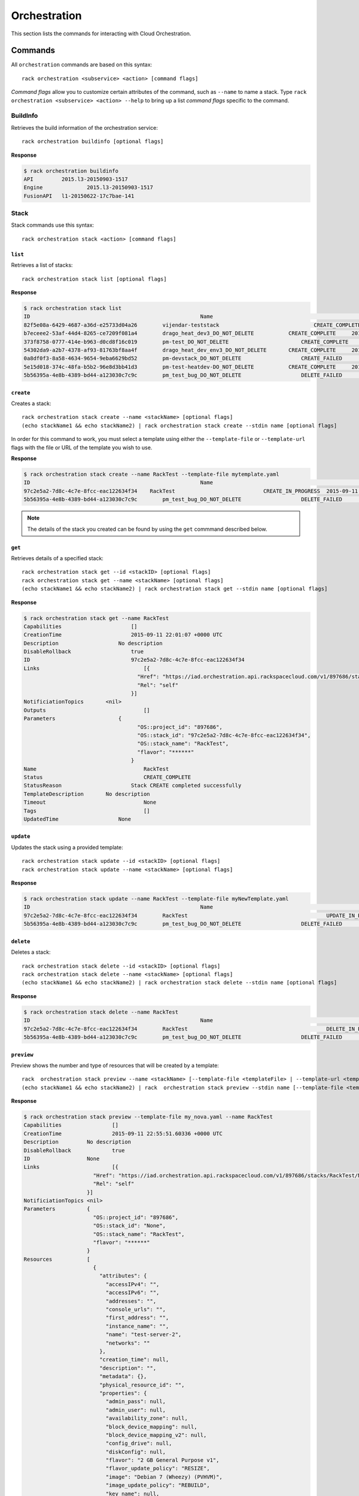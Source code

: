.. _orchestration:

=======
Orchestration
=======

This section lists the commands for interacting with Cloud Orchestration.

Commands
--------

All ``orchestration`` commands are based on this syntax::

   rack orchestration <subservice> <action> [command flags]

*Command flags* allow you to customize certain attributes of the command,
such as ``--name`` to name a stack. Type ``rack orchestration <subservice> <action> --help``
to bring up a list *command flags* specific to the command.

**BuildInfo**
~~~~~~~~~~~~

Retrieves the build information of the orchestration service::

    rack orchestration buildinfo [optional flags]
**Response**

.. code::

    $ rack orchestration buildinfo
    API		2015.l3-20150903-1517
    Engine		2015.l3-20150903-1517
    FusionAPI	l1-20150622-17c7bae-141

**Stack**
~~~~~~~~~~~~

Stack commands use this syntax::

    rack orchestration stack <action> [command flags]

``list``
^^^^^^^^
Retrieves a list of stacks::

    rack orchestration stack list [optional flags]

**Response**

.. code::

    $ rack orchestration stack list
    ID					                    Name					            Status		        CreationTime
    82f5e08a-6429-4687-a36d-e25733d04a26	vijendar-teststack			        CREATE_COMPLETE	    2015-09-11 16:32:33 +0000 UTC
    b7eceee2-53af-44d4-8265-ce7209f081a4	drago_heat_dev3_DO_NOT_DELETE		CREATE_COMPLETE	    2015-08-31 06:38:13 +0000 UTC
    373f8758-0777-414e-b963-d0cd8f16c019	pm-test_DO_NOT_DELETE			    CREATE_COMPLETE	    2015-08-26 18:27:59 +0000 UTC
    54302da9-a2b7-4378-af93-81763bf8aa4f	drago_heat_dev_env3_DO_NOT_DELETE	CREATE_COMPLETE	    2015-08-25 18:01:56 +0000 UTC
    0a8df0f3-8a58-4634-9654-9eba6629bd52	pm-devstack_DO_NOT_DELETE		    CREATE_FAILED	    2015-08-21 06:57:33 +0000 UTC
    5e15d018-374c-48fa-b5b2-96e8d3bb41d3	pm-test-heatdev-DO_NOT_DELETE		CREATE_COMPLETE     2015-08-17 13:58:39 +0000 UTC
    5b56395a-4e8b-4389-bd44-a123030c7c9c	pm_test_bug_DO_NOT_DELETE		    DELETE_FAILED	    2015-07-24 14:38:00 +0000 UTC

``create``
^^^^^^^^^^
Creates a stack::

    rack orchestration stack create --name <stackName> [optional flags]
    (echo stackName1 && echo stackName2) | rack orchestration stack create --stdin name [optional flags]

In order for this command to work, you must select a template using either the
``--template-file`` or ``--template-url`` flags with the file or URL of the template you wish to use.

**Response**

.. code::

    $ rack orchestration stack create --name RackTest --template-file mytemplate.yaml
    ID					                    Name					            Status		        CreationTime
    97c2e5a2-7d8c-4c7e-8fcc-eac122634f34    RackTest                            CREATE_IN_PROGRESS  2015-09-11 22:01:07 +0000 UTC
    5b56395a-4e8b-4389-bd44-a123030c7c9c	pm_test_bug_DO_NOT_DELETE		    DELETE_FAILED	    2015-07-24 14:38:00 +0000 UTC


.. note::

    The details of the stack you created can be found by using the ``get``
    commmand described below.

``get``
^^^^^^^
Retrieves details of a specified stack::

    rack orchestration stack get --id <stackID> [optional flags]
    rack orchestration stack get --name <stackName> [optional flags]
    (echo stackName1 && echo stackName2) | rack orchestration stack get --stdin name [optional flags]

**Response**

.. code::

    $ rack orchestration stack get --name RackTest
    Capabilities		      []
    CreationTime		      2015-09-11 22:01:07 +0000 UTC
    Description		          No description
    DisableRollback		      true
    ID			              97c2e5a2-7d8c-4c7e-8fcc-eac122634f34
    Links			          [{
    			                "Href": "https://iad.orchestration.api.rackspacecloud.com/v1/897686/stacks/RackTest/97c2e5a2-7d8c-4c7e-8fcc-eac122634f34",
    			                "Rel": "self"
    			              }]
    NotificiationTopics	      <nil>
    Outputs			          []
    Parameters		          {
    			                "OS::project_id": "897686",
    			                "OS::stack_id": "97c2e5a2-7d8c-4c7e-8fcc-eac122634f34",
    			                "OS::stack_name": "RackTest",
    			                "flavor": "******"
    			              }
    Name			          RackTest
    Status			          CREATE_COMPLETE
    StatusReason		      Stack CREATE completed successfully
    TemplateDescription	      No description
    Timeout			          None
    Tags			          []
    UpdatedTime		          None

``update``
^^^^^^^^^^
Updates the stack using a provided template::

    rack orchestration stack update --id <stackID> [optional flags]
    rack orchestration stack update --name <stackName> [optional flags]


**Response**

.. code::

    $ rack orchestration stack update --name RackTest --template-file myNewTemplate.yaml
    ID					                    Name					            Status		        CreationTime
    97c2e5a2-7d8c-4c7e-8fcc-eac122634f34	RackTest				            UPDATE_IN_PROGRESS	2015-09-11 22:01:07 +0000 UTC
    5b56395a-4e8b-4389-bd44-a123030c7c9c	pm_test_bug_DO_NOT_DELETE		    DELETE_FAILED	    2015-07-24 14:38:00 +0000 UTC


``delete``
^^^^^^^^^^
Deletes a stack::

    rack orchestration stack delete --id <stackID> [optional flags]
    rack orchestration stack delete --name <stackName> [optional flags]
    (echo stackName1 && echo stackName2) | rack orchestration stack delete --stdin name [optional flags]

**Response**

.. code::

    $ rack orchestration stack delete --name RackTest
    ID					                    Name					            Status		        CreationTime
    97c2e5a2-7d8c-4c7e-8fcc-eac122634f34	RackTest				            DELETE_IN_PROGRESS	2015-09-11 22:01:07 +0000 UTC
    5b56395a-4e8b-4389-bd44-a123030c7c9c	pm_test_bug_DO_NOT_DELETE		    DELETE_FAILED	    2015-07-24 14:38:00 +0000 UTC


``preview``
^^^^^^^^^^
Preview shows the number and type of resources that will be created by a template::

    rack  orchestration stack preview --name <stackName> [--template-file <templateFile> | --template-url <templateURL>] [optional flags]
    (echo stackName1 && echo stackName2) | rack  orchestration stack preview --stdin name [--template-file <templateFile> | --template-url <templateURL>] [optional flags]

**Response**

.. code::

    $ rack orchestration stack preview --template-file my_nova.yaml --name RackTest
    Capabilities		[]
    CreationTime		2015-09-11 22:55:51.60336 +0000 UTC
    Description		No description
    DisableRollback		true
    ID			None
    Links			[{
    			  "Href": "https://iad.orchestration.api.rackspacecloud.com/v1/897686/stacks/RackTest/None",
    			  "Rel": "self"
    			}]
    NotificiationTopics	<nil>
    Parameters		{
    			  "OS::project_id": "897686",
    			  "OS::stack_id": "None",
    			  "OS::stack_name": "RackTest",
    			  "flavor": "******"
    			}
    Resources		[
    			  {
    			    "attributes": {
    			      "accessIPv4": "",
    			      "accessIPv6": "",
    			      "addresses": "",
    			      "console_urls": "",
    			      "first_address": "",
    			      "instance_name": "",
    			      "name": "test-server-2",
    			      "networks": ""
    			    },
    			    "creation_time": null,
    			    "description": "",
    			    "metadata": {},
    			    "physical_resource_id": "",
    			    "properties": {
    			      "admin_pass": null,
    			      "admin_user": null,
    			      "availability_zone": null,
    			      "block_device_mapping": null,
    			      "block_device_mapping_v2": null,
    			      "config_drive": null,
    			      "diskConfig": null,
    			      "flavor": "2 GB General Purpose v1",
    			      "flavor_update_policy": "RESIZE",
    			      "image": "Debian 7 (Wheezy) (PVHVM)",
    			      "image_update_policy": "REBUILD",
    			      "key_name": null,
    			      "metadata": null,
    			      "name": "test-server-2",
    			      "networks": null,
    			      "personality": {},
    			      "reservation_id": null,
    			      "scheduler_hints": null,
    			      "security_groups": [],
    			      "software_config_transport": "POLL_TEMP_URL",
    			      "user_data": "",
    			      "user_data_format": "RAW"
    			    },
    			    "required_by": [],
    			    "resource_action": "INIT",
    			    "resource_identity": {
    			      "path": "/resources/test_server",
    			      "stack_id": "None",
    			      "stack_name": "RackTest",
    			      "tenant": "897686"
    			    },
    			    "resource_name": "test_server",
    			    "resource_status": "COMPLETE",
    			    "resource_status_reason": "",
    			    "resource_type": "OS::Nova::Server",
    			    "stack_identity": {
    			      "path": "",
    			      "stack_id": "None",
    			      "stack_name": "RackTest",
    			      "tenant": "897686"
    			    },
    			    "stack_name": "RackTest",
    			    "updated_time": null
    			  }
    			]
    Name			RackTest
    TemplateDescription	No description
    Timeout			None
    UpdatedTime		None

``abandon``
^^^^^^^^^^^
Abandons the stack. This will delete the record of the stack from orchestration, but
will not delete any of the underlying resources::

    rack orchestration stack abandon --id <stackID> [optional flags]
    rack orchestration stack abandon --name <stackName> [optional flags]

Prints an JSON representation of the stack to stdout or a file on success. This
can be used in the ``adopt`` command to create a new stack with the existing
resources.

**Response**

.. code::

    $ rack orchestration stack abandon --name RackTest
    Status			COMPLETE
    Name			RackTest
    Template		{
    			  "heat_template_version": "2014-10-16",
    			  "parameters": {
    			    "flavor": {
    			      "default": 4353,
    			      "description": "Flavor for the server to be created",
    			      "hidden": true,
    			      "type": "string"
    			    }
    			  },
    			  "resources": {
    			    "test_server": {
    			      "properties": {
    			        "flavor": "2 GB General Purpose v1",
    			        "image": "Debian 7 (Wheezy) (PVHVM)",
    			        "name": "test-server-2"
    			      },
    			      "type": "OS::Nova::Server"
    			    }
    			  }
    			}
    Action			CREATE
    ID			2c4f91a6-228a-40f8-a842-d20bef420ad0
    Resources		{
    			  "test_server": {
    			    "action": "CREATE",
    			    "metadata": {},
    			    "name": "test_server",
    			    "resource_data": {},
    			    "resource_id": "69c99fc6-a856-4e37-ac28-9e19de6cb674",
    			    "status": "COMPLETE",
    			    "type": "OS::Nova::Server"
    			  }
    			}
    Files			{}
    StackUserProjectID	897686
    ProjectID		897686
    Environment		{
    			  "encrypted_param_names": [],
    			  "parameter_defaults": {},
    			  "parameters": {},
    			  "resource_registry": {
    			    "resources": {}
    			  }
    			}

``adopt``
^^^^^^^^^^
Creates a stack without creating any resources; existing resources are used
instead::

    rack orchestration stack adopt --name stackName --adopt-file adoptFile [optional flags]

**Response**

.. code::

    $ rack orchestration stack adopt --name RackTest --adopt-file abandon.yaml
    ID					                    Name					            Status		        CreationTime
    43cedc45-e188-4e49-88a9-728b2126586c	RackTest				            ADOPT_COMPLETE	    2015-09-11 23:40:18 +0000 UTC
    5b56395a-4e8b-4389-bd44-a123030c7c9c	pm_test_bug_DO_NOT_DELETE		    DELETE_FAILED	    2015-07-24 14:38:00 +0000 UTC

**Resource**
~~~~~~~~~~~~

Resource commands use this syntax::

    rack orchestration resource <action> [command flags]

``list``
^^^^^^^^
Retrieves a list of resources for a given stack::

    rack orchestration resource list --name <stackName> [optional flags]
    rack orchestration resource list --id <stackID> [optional flags]
    (echo stackName1 && echo stackName2)  | rack orchestration resource list --stdin name [optional flags]

**Response**

.. code::

    $ rack orchestration resource list --name RackTest
    Name		PhysicalID				                Type			    Status		               UpdatedTime
    test_server	f075a7c1-28ef-4699-9046-383098134902	OS::Nova::Server	CREATE_COMPLETE	2015-09-12 16:37:49 +0000 UTC


``get``
^^^^^^^
Retrieves details of a specified resource in a stack::

    rack orchestration resource get --id <stackID> --resource <resourceName> [optional flags]
    rack orchestration resource get --name <stackName> --resource <resourceName> [optional flags]

**Response**

.. code::

    $ rack orchestration resource get --name RackTest --resource test_server
    Name		test_server
    PhysicalID	f075a7c1-28ef-4699-9046-383098134902
    Type		OS::Nova::Server
    Status		ADOPT_COMPLETE
    UpdatedTime	2015-09-13 04:20:24 +0000 UTC
    Links		[{
    		  "Href": "https://iad.orchestration.api.rackspacecloud.com/v1/897686/stacks/RackTest/52f8681a-4d5b-46ef-b643-6e945ae85d16/resources/test_server",
    		  "Rel": "self"
    		} {
    		  "Href": "https://iad.orchestration.api.rackspacecloud.com/v1/897686/stacks/RackTest/52f8681a-4d5b-46ef-b643-6e945ae85d16",
    		  "Rel": "stack"
    		}]
    Attributes	{
    		  "OS-DCF:diskConfig": "MANUAL",
    		  "OS-EXT-STS:power_state": 1,
    		  "OS-EXT-STS:task_state": null,
    		  "OS-EXT-STS:vm_state": "active",
    		  "RAX-PUBLIC-IP-ZONE-ID:publicIPZoneId": "4eefdfdcc0c65b6459cb32da6041e307c8b3a7ba1f8f68aa2ed5a746",
    		  "accessIPv4": "104.239.165.61",
    		  "accessIPv6": "2001:4802:7805:101:be76:4eff:fe20:ded8",
    		  "addresses": {
    		    "private": [
    		      {
    		        "addr": "10.209.67.179",
    		        "version": 4
    		      }
    		    ],
    		    "public": [
    		      {
    		        "addr": "104.239.165.61",
    		        "version": 4
    		      },
    		      {
    		        "addr": "2001:4802:7805:101:be76:4eff:fe20:ded8",
    		        "version": 6
    		      }
    		    ]
    		  },
    		  "config_drive": "",
    		  "created": "2015-09-12T16:37:51Z",
    		  "flavor": {
    		    "id": "general1-2",
    		    "links": [
    		      {
    		        "href": "https://iad.servers.api.rackspacecloud.com/897686/flavors/general1-2",
    		        "rel": "bookmark"
    		      }
    		    ]
    		  },
    		  "hostId": "7a4a76cfba0997a0a60d4c57f4c1b8da08b65706a4eb7b66762136c6",
    		  "id": "f075a7c1-28ef-4699-9046-383098134902",
    		  "image": {
    		    "id": "c934d497-7b45-4764-ac63-5b67e1458a20",
    		    "links": [
    		      {
    		        "href": "https://iad.servers.api.rackspacecloud.com/897686/images/c934d497-7b45-4764-ac63-5b67e1458a20",
    		        "rel": "bookmark"
    		      }
    		    ]
    		  },
    		  "key_name": null,
    		  "links": [
    		    {
    		      "href": "https://iad.servers.api.rackspacecloud.com/v2/897686/servers/f075a7c1-28ef-4699-9046-383098134902",
    		      "rel": "self"
    		    },
    		    {
    		      "href": "https://iad.servers.api.rackspacecloud.com/897686/servers/f075a7c1-28ef-4699-9046-383098134902",
    		      "rel": "bookmark"
    		    }
    		  ],
    		  "metadata": {
    		    "rax_service_level_automation": "Complete"
    		  },
    		  "name": "test-server-2",
    		  "progress": 100,
    		  "status": "ACTIVE",
    		  "tenant_id": "897686",
    		  "updated": "2015-09-12T16:38:18Z",
    		  "user_id": "5c11b69d82cf4313b7a8b173b799a0ef"
    		}
    CreationTime	2015-09-13 04:20:24 +0000 UTC
    Description
    LogicalID	test_server

``get-schema``
^^^^^^^^^^
Shows the interface schema for a specified resource type::

    rack orchestration resource get-schema --resource <resourceName> [optional flags]
    (echo stackName1 && echo stackName2) | rack orchestration resource get-schema --stdin name [optional flags]

This schema describes the properties that can be set on the resource, their
types, constraints, descriptions, and default values. Additionally, the
resource attributes and their descriptions are provided.

**Response**

.. code::

    $ rack orchestration resource get-schema --type OS::Heat::None
    Attributes	{
		  "show": {
		    "description": "Detailed information about resource.",
		    "type": "map"
		  }
		}
    Properties	{}
    ResourceType	OS::Heat::None
    SupportStatus	{
		  "message": null,
		  "previous_status": null,
		  "status": "SUPPORTED",
		  "version": "5.0.0"
		}

``get-template``
^^^^^^^^^^
Shows a template representation for specified resource type::

    rack orchestration resource get-template --type <resourceType> [optional flags]
    (echo stackName1 && echo stackName2) | rack orchestration resource get-template --stdin type [optional flags]

**Response**

.. code::

    $ rack orchestration resource get-template --type OS::Heat::None
    {
      "Description": "Initial template of NoneResource",
      "HeatTemplateFormatVersion": "2012-12-12",
      "Outputs": {
        "show": {
          "Description": "Detailed information about resource.",
          "Value": "{\"Fn::GetAtt\": [\"NoneResource\", \"show\"]}"
        }
      },
      "Parameters": {},
      "Resources": {
        "NoneResource": {
          "Properties": {},
          "Type": "OS::Heat::None"
        }
      }
    }

``list-types``
^^^^^^^^
Lists the supported template resource types::

    rack orchestration resource list-types [optional flags]

**Response**

.. code::

    $ rack orchestration resource list-types
    ResourceType
    AWS::CloudFormation::WaitCondition
    AWS::CloudFormation::WaitConditionHandle
    AWS::EC2::Instance
    AWS::ElasticLoadBalancing::LoadBalancer
    DockerInc::Docker::Container
    OS::Cinder::Volume
    OS::Cinder::VolumeAttachment
    OS::Heat::ChefSolo
    OS::Heat::CloudConfig
    OS::Heat::MultipartMime
    OS::Heat::None
    OS::Heat::RandomString
    OS::Heat::ResourceGroup
    OS::Heat::SoftwareConfig
    OS::Heat::SoftwareDeployment
    OS::Heat::SoftwareDeploymentGroup
    OS::Heat::SoftwareDeployments
    OS::Heat::Stack
    OS::Heat::SwiftSignal
    OS::Heat::SwiftSignalHandle
    OS::Neutron::Net
    OS::Neutron::Port
    OS::Neutron::SecurityGroup
    OS::Neutron::Subnet
    OS::Nova::KeyPair
    OS::Nova::Server
    OS::Swift::Container
    OS::Trove::Instance
    OS::Zaqar::Queue
    Rackspace::AutoScale::Group
    Rackspace::AutoScale::ScalingPolicy
    Rackspace::AutoScale::WebHook
    Rackspace::Cloud::BackupConfig
    Rackspace::Cloud::BigData
    Rackspace::Cloud::ChefSolo
    Rackspace::Cloud::CloudFilesCDN
    Rackspace::Cloud::DNS
    Rackspace::Cloud::LoadBalancer
    Rackspace::Cloud::Network
    Rackspace::Cloud::Server
    Rackspace::Cloud::WinServer
    Rackspace::CloudMonitoring::AgentToken
    Rackspace::CloudMonitoring::Alarm
    Rackspace::CloudMonitoring::Check
    Rackspace::CloudMonitoring::Entity
    Rackspace::CloudMonitoring::Notification
    Rackspace::CloudMonitoring::NotificationPlan
    Rackspace::CloudMonitoring::PlanNotifications
    Rackspace::Neutron::SecurityGroupAttachment
    Rackspace::RackConnect::PoolNode
    Rackspace::RackConnect::PublicIP

**Event**
~~~~~~~~~~~~

Event commands use this syntax::

    rack orchestration event <action> [command flags]

``get``
^^^^^^^^
Retrieves details for a specified event::

    rack orchestration event get --name <stackName> --resource <resourceName> --event <eventID> [optional flags]
    rack orchestration event get --id <stackID> --resource <resourceName> --event <eventID> [optional flags]

**Response**

.. code::

    $ rack orchestration event get --name RackTest --resource test_server --event dcfe8ad3-150f-4cbe-9993-2d82793753b7
    ResourceName		test_server
    Time			2015-09-13 04:20:24 +0000 UTC
    ResourceStatusReason	state changed
    ResourceStatus		ADOPT_COMPLETE
    PhysicalResourceID	f075a7c1-28ef-4699-9046-383098134902
    ID			dcfe8ad3-150f-4cbe-9993-2d82793753b7
    ResourceProperties	{
    			  "admin_pass": null,
    			  "admin_user": null,
    			  "availability_zone": null,
    			  "block_device_mapping": null,
    			  "block_device_mapping_v2": null,
    			  "config_drive": null,
    			  "diskConfig": null,
    			  "flavor": "2 GB General Purpose v1",
    			  "flavor_update_policy": "RESIZE",
    			  "image": "Debian 7 (Wheezy) (PVHVM)",
    			  "image_update_policy": "REBUILD",
    			  "key_name": null,
    			  "metadata": null,
    			  "name": "test-server-2",
    			  "networks": null,
    			  "personality": {},
    			  "reservation_id": null,
    			  "scheduler_hints": null,
    			  "security_groups": [],
    			  "software_config_transport": "POLL_TEMP_URL",
    			  "user_data": "",
    			  "user_data_format": "RAW"
    			}

``list-resource``
^^^^^^^^
Retrieves events for a specified stack resource::

    rack orchestration event list-resource --name <stackName> --resource <resourceName> [optional flags]
    rack orchestration event list-resource --id <stackID> --resource <resourceName> [optional flags]

**Response**

.. code::

    $ rack orchestration event list-resource --name RackTest --resource test_server
    ResourceName	Time				ResourceStatusReason	ResourceStatus		PhysicalResourceID			ID
    test_server	2015-09-13 04:20:24 +0000 UTC	state changed		ADOPT_COMPLETE		f075a7c1-28ef-4699-9046-383098134902	dcfe8ad3-150f-4cbe-9993-2d82793753b7
    test_server	2015-09-13 04:20:24 +0000 UTC	state changed		ADOPT_IN_PROGRESS						e78533e1-c8e0-4eca-8734-b193b6d32e06

``list-stack``
^^^^^^^^
Retrieves events for a specified stack resource::

    rack orchestration event list-stack --name <stackName> [optional flags]
    rack orchestration event list-resource --id <stackID> [optional flags]
    (echo stackName1 && echo stackName2) | rack orchestration event list-resource --stdin name [optional flags]

**Response**

.. code::

    $ rack orchestration event list-resource --name RackTest --resource test_server
    ResourceName	Time				ResourceStatusReason	ResourceStatus		PhysicalResourceID			ID
    test_server	2015-09-13 04:20:24 +0000 UTC	state changed		ADOPT_COMPLETE		f075a7c1-28ef-4699-9046-383098134902	dcfe8ad3-150f-4cbe-9993-2d82793753b7
    test_server	2015-09-13 04:20:24 +0000 UTC	state changed		ADOPT_IN_PROGRESS						e78533e1-c8e0-4eca-8734-b193b6d32e06

**Template**
~~~~~~~~~~~~

Template commands use this syntax::

    rack orchestration template <action> [command flags]

``validate``
^^^^^^^^
Validates a specified template::

    rack orchestration template validate --template <templateFile> [optional flags]
    rack orchestration template validate --template-url <templateURL> [optional flags]

**Response**

.. code::

    $ rack orchestration template validate --template-file my_template.yaml
    Description	No description
    Parameters	{
    		  "flavor": {
    		    "Default": 4353,
    		    "Description": "Flavor for the server to be created",
    		    "Label": "flavor",
    		    "NoEcho": "true",
    		    "Type": "String"
    		  }
    		}
    ParameterGroups	null

``get``
^^^^^^^
Retrieves template for a specified stack::

    rack orchestration template get --id <stackID> [optional flags]
    rack orchestration template get --name <stackName> [optional flags]
    (echo stackName1 && echo stackName2) | rack orchestration template get --stdin name

**Response**

.. code::

    $ rack orchestration template get --name RackTest
    {
      "heat_template_version": "2014-10-16",
      "parameters": {
        "flavor": {
          "default": 4353,
          "description": "Flavor for the server to be created",
          "hidden": true,
          "type": "string"
        }
      },
      "resources": {
        "test_server": {
          "properties": {
            "flavor": "2 GB General Purpose v1",
            "image": "Debian 7 (Wheezy) (PVHVM)",
            "name": "test-server-2"
          },
          "type": "OS::Nova::Server"
        }
      }
    }
